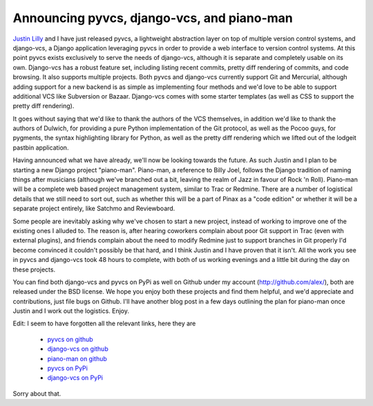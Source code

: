 
Announcing pyvcs, django-vcs, and piano-man
===========================================


`Justin Lilly <http://www.justinlilly.com/>`_ and I have just released pyvcs, a lightweight abstraction layer on top of multiple version control systems, and django-vcs, a Django application leveraging pyvcs in order to provide a web interface to version control systems.  At this point pyvcs exists exclusively to serve the needs of django-vcs, although it is separate and completely usable on its own.  Django-vcs has a robust feature set, including listing recent commits, pretty diff rendering of commits, and code browsing.  It also supports multiple projects.  Both pyvcs and django-vcs currently support Git and Mercurial, although adding support for a new backend is as simple as implementing four methods and we'd love to be able to support additional VCS like Subversion or Bazaar.  Django-vcs comes with some starter templates (as well as CSS to support the pretty diff rendering).

It goes without saying that we'd like to thank the authors of the VCS themselves, in addition we'd like to thank the authors of Dulwich, for providing a pure Python implementation of the Git protocol, as well as the Pocoo guys, for pygments, the syntax highlighting library for Python, as well as the pretty diff rendering which we lifted out of the lodgeit pastbin application.

Having announced what we have already, we'll now be looking towards the future.  As such Justin and I plan to be starting a new Django project "piano-man".  Piano-man, a reference to Billy Joel, follows the Django tradition of naming things after musicians (although we've branched out a bit, leaving the realm of Jazz in favour of Rock 'n Roll).  Piano-man will be a complete web based project management system, similar to Trac or Redmine.  There are a number of logistical details that we still need to sort out, such as whether this will be a part of Pinax as a "code edition" or whether it will be a separate project entirely, like Satchmo and Reviewboard.

Some people are inevitably asking why we've chosen to start a new project, instead of working to improve one of the existing ones I alluded to.  The reason is, after hearing coworkers complain about poor Git support in Trac (even with external plugins), and friends complain about the need to modify Redmine just to support branches in Git properly I'd become convinced it couldn't possibly be that hard, and I think Justin and I have proven that it isn't.  All the work you see in pyvcs and django-vcs took 48 hours to complete, with both of us working evenings and a little bit during the day on these projects.

You can find both django-vcs and pyvcs on PyPi as well on Github under my account (http://github.com/alex/), both are released under the BSD license.  We hope you enjoy both these projects and find them helpful, and we'd appreciate and contributions, just file bugs on Github.  I'll have another blog post in a few days outlining the plan for piano-man once Justin and I work out the logistics.  Enjoy.

Edit:  I seem to have forgotten all the relevant links, here they are

 * `pyvcs on github <https://github.com/alex/pyvcs>`_
 * `django-vcs on github <http://github.com/alex/django-vcs/>`_
 * `piano-man on github <http://github.com/alex/piano-man>`_
 * `pyvcs on PyPi <http://pypi.python.org/pypi/pyvcs>`_
 * `django-vcs on PyPi <http://pypi.python.org/pypi/django-vcs>`_

Sorry about that.
